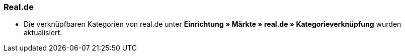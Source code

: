 [discrete]
=== Real.de

* Die verknüpfbaren Kategorien von real.de unter *Einrichtung » Märkte » real.de » Kategorieverknüpfung* wurden aktualisiert.